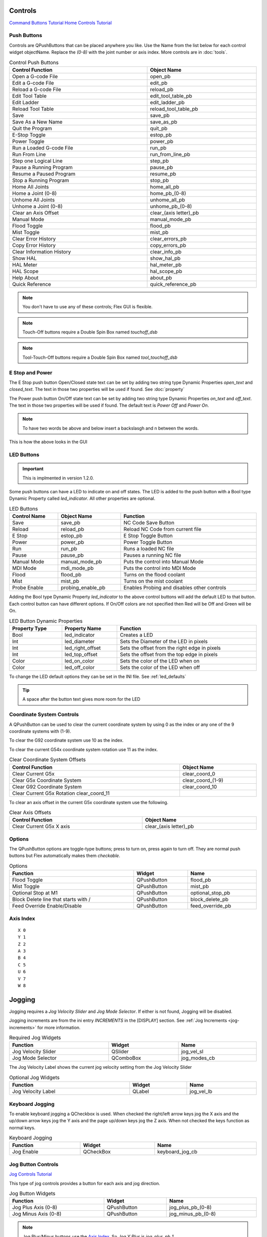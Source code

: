Controls
========
`Command Buttons Tutorial <https://youtu.be/X_SMoJ9sYbI>`_
`Home Controls Tutorial <https://youtu.be/R8Z_oCdaAXM>`_

Push Buttons
------------

Controls are QPushButtons that can be placed anywhere you like. Use the Name
from the list below for each control widget objectName. Replace the `(0-8)`
with the joint number or axis index. More controls are in :doc:`tools`.

.. csv-table:: Control Push Buttons
   :width: 100%
   :align: center

	**Control Function**, **Object Name**
	Open a G-code File, open_pb
	Edit a G-code File, edit_pb
	Reload a G-code File, reload_pb
	Edit Tool Table, edit_tool_table_pb
	Edit Ladder, edit_ladder_pb
	Reload Tool Table, reload_tool_table_pb
	Save, save_pb
	Save As a New Name, save_as_pb
	Quit the Program, quit_pb
	E-Stop Toggle, estop_pb
	Power Toggle, power_pb
	Run a Loaded G-code File, run_pb
	Run From Line, run_from_line_pb
	Step one Logical Line, step_pb
	Pause a Running Program, pause_pb
	Resume a Paused Program, resume_pb
	Stop a Running Program, stop_pb
	Home All Joints, home_all_pb
	Home a Joint (0-8), home_pb_(0-8)
	Unhome All Joints, unhome_all_pb
	Unhome a Joint (0-8), unhome_pb_(0-8)
	Clear an Axis Offset, clear_(axis letter)_pb
	Manual Mode, manual_mode_pb
	Flood Toggle, flood_pb
	Mist Toggle, mist_pb
	Clear Error History, clear_errors_pb
	Copy Error History, copy_errors_pb
	Clear Information History, clear_info_pb
	Show HAL, show_hal_pb
	HAL Meter, hal_meter_pb
	HAL Scope, hal_scope_pb
	Help About, about_pb
	Quick Reference, quick_reference_pb

.. note:: You don't have to use any of these controls; Flex GUI is flexible.

.. image:: /images/controls-01.png
   :align: center

.. note:: Touch-Off buttons require a Double Spin Box named `touchoff_dsb`

.. note:: Tool-Touch-Off buttons require a Double Spin Box named
   `tool_touchoff_dsb`

E Stop and Power
----------------

The E Stop push button Open/Closed state text can be set by adding two string
type Dynamic Properties `open_text` and `closed_text`. The text in those two
properties will be used if found. See :doc:`property`

.. image:: /images/estop-01.png
   :align: center

The Power push button On/Off state text can be set by adding two string type
Dynamic Properties `on_text` and `off_text`. The text in those two properties
will be used if found. The default text is `Power Off` and
`Power On`.

.. image:: /images/power-01.png
   :align: center

.. note:: To have two words be above and below insert a backslasgh and n between the words.

.. image:: /images/estop-02.png
   :align: center

This is how the above looks in the GUI

.. image:: /images/estop-03.png
   :align: center

.. _LedButtons:

LED Buttons
-----------

.. important:: This is implmented in version 1.2.0.

Some push buttons can have a LED to indicate on and off states. The LED is added
to the push button with a Bool type Dynamic Property called `led_indicator`. All
other properties are optional.

.. csv-table:: LED Buttons
   :width: 100%
   :align: center

	**Control Name**, **Object Name**, **Function**
	Save, save_pb, NC Code Save Button
	Reload, reload_pb, Reload NC Code from current file
	E Stop, estop_pb, E Stop Toggle Button
	Power, power_pb, Power Toggle Button
	Run, run_pb, Runs a loaded NC file
	Pause, pause_pb, Pauses a running NC file
	Manual Mode, manual_mode_pb, Puts the control into Manual Mode
	MDI Mode, mdi_mode_pb, Puts the control into MDI Mode
	Flood, flood_pb, Turns on the flood coolant
	Mist, mist_pb, Turns on the mist coolant
	Probe Enable, probing_enable_pb, Enables Probing and disables other controls

Adding the Bool type Dynamic Property `led_indicator` to the above control
buttons will add the default LED to that button. Each control button can have
different options. If On/Off colors are not specified then Red will be Off and
Green will be On.

.. csv-table:: LED Button Dynamic Properties
   :width: 100%
   :align: center

	**Property Type**, **Property Name**, **Function**
	Bool, led_indicator, Creates a LED
	Int, led_diameter, Sets the Diameter of the LED in pixels
	Int, led_right_offset, Sets the offset from the right edge in pixels
	Int, led_top_offset, Sets the offset from the top edge in pixels
	Color, led_on_color, Sets the color of the LED when on
	Color, led_off_color, Sets the color of the LED when off

To change the LED default options they can be set in the INI file.
See :ref:`led_defaults`

.. tip:: A space after the button text gives more room for the LED

Coordinate System Controls
--------------------------

A QPushButton can be used to clear the current coordinate system by using 0 as
the index or any one of the 9 coordinate systems with (1-9).

To clear the G92 coordinate system use 10 as the index.

To clear the current G54x coordinate system rotation use 11 as the index.

.. csv-table:: Clear Coordinate System Offsets
   :width: 100%
   :align: center

	**Control Function**, **Object Name**
	Clear Current G5x, clear_coord_0
	Clear G5x Coordinate System, clear_coord_(1-9)
	Clear G92 Coordinate System, clear_coord_10
	Clear Current G5x Rotation clear_coord_11

To clear an axis offset in the current G5x coordinate system use the following.

.. csv-table:: Clear Axis Offsets
   :width: 100%
   :align: center

	**Control Function**, **Object Name**
	Clear Current G5x X axis, clear_(axis letter)_pb

Options
-------

The QPushButton options are toggle-type buttons; press to turn on, press again
to turn off. They are normal push buttons but Flex automatically makes them
`checkable`.

.. csv-table:: Options
   :width: 100%
   :align: left

	**Function**, **Widget**, **Name**
	Flood Toggle, QPushButton, flood_pb
	Mist Toggle, QPushButton, mist_pb
	Optional Stop at M1, QPushButton, optional_stop_pb
	Block Delete line that starts with /, QPushButton, block_delete_pb
	Feed Override Enable/Disable, QPushButton, feed_override_pb

Axis Index
----------
::

	X 0
	Y 1
	Z 2 
	A 3
	B 4
	C 5
	U 6
	V 7
	W 8

Jogging
=======

Jogging requires a `Jog Velocity Slider` and `Jog Mode Selector`. If either
is not found, Jogging will be disabled.

Jogging increments are from the ini entry `INCREMENTS` in the [DISPLAY] section.
See :ref:`Jog Increments <jog-increments>` for more information.

.. csv-table:: Required Jog Widgets
   :width: 100%
   :align: left

	**Function**, **Widget**, **Name**
	Jog Velocity Slider, QSlider, jog_vel_sl
	Jog Mode Selector, QComboBox, jog_modes_cb

The Jog Velocity Label shows the current jog velocity setting from the Jog
Velocity Slider

.. csv-table:: Optional Jog Widgets
   :width: 100%
   :align: left

	**Function**, **Widget**, **Name**
	Jog Velocity Label, QLabel, jog_vel_lb

Keyboard Jogging
----------------

To enable keyboard jogging a QCheckbox is used. When checked the right/left
arrow keys jog the X axis and the up/down arrow keys jog the Y axis and the
page up/down keys jog the Z axis. When not checked the keys function as normal
keys.

.. csv-table:: Keyboard Jogging
   :width: 100%
   :align: left

	**Function**, **Widget**, **Name**
	Jog Enable, QCheckBox, keyboard_jog_cb


Jog Button Controls
-------------------
`Jog Controls Tutorial <https://youtu.be/ReVeEB5tEYM>`_


This type of jog controls provides a button for each axis and jog direction.

.. csv-table:: Jog Button Widgets
   :width: 100%
   :align: left

	**Function**, **Widget**, **Name**
	Jog Plus Axis (0-8), QPushButton, jog_plus_pb_(0-8)
	Jog Minus Axis (0-8), QPushButton, jog_minus_pb_(0-8)

.. note:: Jog Plus/Minus buttons use the `Axis Index`_. So `Jog Y Plus` is
   `jog_plus_pb_1`.

.. note:: `Jog Mode Selector` reads the ini entry [DISPLAY] INCREMENTS and if
   not found, only `Continuous` will be an option.

Jog Selected Axis Controls
--------------------------

To add Axis style jog controls where you select an axis then the plus/minus
buttons jog the selected axis add a QRadioButton for each axis and a QPushButton
for Plus and Minus. Axes are 0-8 for X, Y, Z, A, B, C, U, V, W.

.. csv-table:: Jog Selected Widgets
   :width: 100%
   :align: left

	**Function**, **Widget**, **Name**
	Axis Select (0-8), QRadioButton, axis_select_(0-8)
	Jog Plus, QPushButton, jog_selected_plus
	Jog Minus, QPushButton, jog_selected_minus

Overrides
---------
`Overrides Tutorial <https://youtu.be/taAtYf3ebDE>`_

A QSlider is used to control the following functions and the corresponding 
label shows the value of the slider:

.. csv-table:: Overrides
   :width: 100%
   :align: left

	**Function**, **Widget**, **Object Name**
	Feed Override Slider, QSlider, feed_override_sl
	Feed Override Percent, QLabel, feed_override_lb
	Rapid Override Slider, QSlider, rapid_override_sl
	Rapid Override Percent, QLabel, rapid_override_lb
	Spindle Override Slider, QSlider, spindle_override_sl
	Spindle Override Percent, QLabel, spindle_override_0_lb
	Maximum Velocity, QSlider, max_vel_sl
	Override Limits, QCheckBox, override_limits_cb

The following settings can be used in the DISPLAY section of the ini file:
::

	Feed Override maximum             MAX_FEED_OVERRIDE
	Spindle Override maximum          MAX_SPINDLE_OVERRIDE

Override Presets
----------------

Feed, Rapid and Spindle overrides can have a preset button(s) for different
preset amounts. Replace the nnn with the percent of override you want that
button to use.

.. csv-table:: Override Presets
   :width: 100%
   :align: left

	**Function**, **Widget**, **Object Name**
	Feed Override Preset, QPushButton, feed_percent_nnn
	Rapid Override Preset, QPushButton, rapid_percent_nnn
	Spindle Override Preset, QPushButton, spindle_percent_nnn

.. note:: The maximum override for Rapid is 100

Stacked Widget
--------------

To change to a specific page on a QStackedWidget add a QPushButton on each page
and set a couple of Dynamic Properties. See :doc:`property`

.. csv-table:: Stacked Widget Change Page
   :width: 100%
   :align: left

	**Dynamic Property Name**, **Value**
	change_page, QStackedWidget Object Name
	index, index of page to change to

.. image:: /images/stacked-01.png
   :align: center

To create a Next Page and Previous Page buttons for a QStackedWidget add two
QPushButtons with the following Dynamic Properties. See :doc:`property`

.. csv-table:: Stacked Widget Next/Previous Page
   :width: 100%
   :align: left

	**Button Function**, **Dynamic Property Name**, **Value**
	Next Page, next_page, QStackedWidget Object Name
	Previous Page, previous_page, QStackedWidget Object Name

.. note:: The Forward and Backward Buttons should not be in the QStackedWidget

File Load Buttons
-----------------
To create a QPushButton to load a specific file add two Dynamic Properties.

.. csv-table:: File Load Buttons
   :width: 100%
   :align: left

	**Dynamic Property Name**, **Value**
	function, load_file
	filename, file to load

File Name in the PROGRAM_PREFIX path.

.. image:: /images/controls-02.png
   :align: center

File Name with Full Path

.. image:: /images/controls-03.png
   :align: center

File Name in the Configuration Directory

.. image:: /images/controls-04.png
   :align: center

File Name relative to the Users Home Directory

.. image:: /images/controls-05.png
   :align: center


The file name can be just the name and extension if it's in the PROGRAM_PREFIX
path. Or it can be any valid path and file name.

File Name Examples
::

	A file in the PROGRAM_PREFIX path
	somefile.ngc

	A file in the configuration directory
	./anotherfile.ngc

	A file up one directory from the configuration directory
	../up_one.ngc

	A file relative to the users home directory
	/home/fred/linuxcnc/my_files/afile.ngc
	could be 
	~/linuxcnc/my_files/afile.ngc

.. warning:: The file must be in the directory specified by the INI entry
   PROGRAM_PREFIX in the [DISPLAY] section or have a valid path.

This is useful for probe routine buttons to load the nc code so the
path can be viewed in the plotter and for programs that are ran frequently.

.. note:: The file is not added to the Recent Files list.

